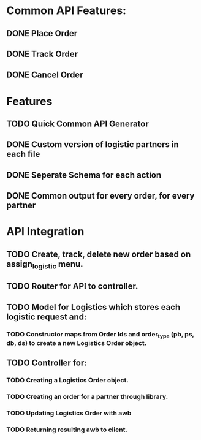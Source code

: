 * Common API Features:
** DONE Place Order
** DONE Track Order
** DONE Cancel Order

* Features
** TODO Quick Common API Generator
** DONE Custom version of logistic partners in each file
** DONE Seperate Schema for each action
** DONE Common output for every order, for every partner

* API Integration
** TODO Create, track, delete new order based on assign_logistic menu.
** TODO Router for API to controller.
** TODO Model for Logistics which stores each logistic request and:
*** TODO Constructor maps from Order Ids and order_type (pb, ps, db, ds) to create a new Logistics Order object.
** TODO Controller for:
*** TODO Creating a Logistics Order object.
*** TODO Creating an order for a partner through library.
*** TODO Updating Logistics Order with awb
*** TODO Returning resulting awb to client.
